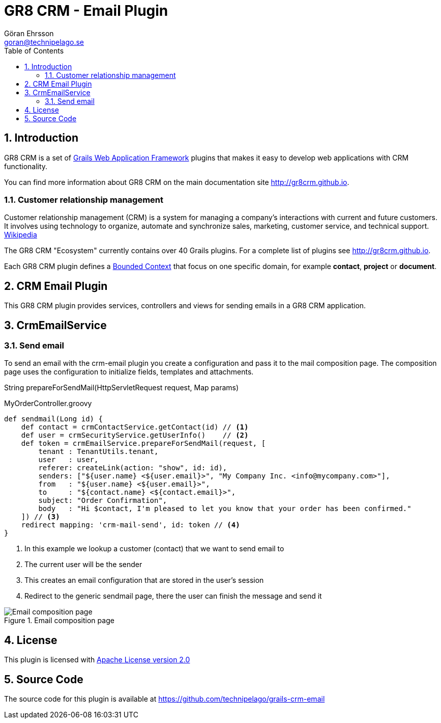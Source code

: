 = GR8 CRM - Email Plugin
Göran Ehrsson <goran@technipelago.se>
:toc:
:numbered:
:icons: font
:imagesdir: ./images
:source-highlighter: prettify
:homepage: http://gr8crm.github.io
:gr8crm: GR8 CRM
:gr8source: https://github.com/technipelago/grails-crm-email
:license: This plugin is licensed with http://www.apache.org/licenses/LICENSE-2.0.html[Apache License version 2.0]

== Introduction

{gr8crm} is a set of http://www.grails.org/[Grails Web Application Framework]
plugins that makes it easy to develop web applications with CRM functionality.

You can find more information about {gr8crm} on the main documentation site {homepage}.

=== Customer relationship management
Customer relationship management (CRM) is a system for managing a company’s interactions with current and future customers.
It involves using technology to organize, automate and synchronize sales, marketing, customer service, and technical support.
http://en.wikipedia.org/wiki/Customer_relationship_management[Wikipedia]

The {gr8crm} "Ecosystem" currently contains over 40 Grails plugins. For a complete list of plugins see {homepage}.

Each {gr8crm} plugin defines a http://martinfowler.com/bliki/BoundedContext.html[Bounded Context]
that focus on one specific domain, for example *contact*, *project* or *document*.

== CRM Email Plugin

This {gr8crm} plugin provides services, controllers and views for sending emails in a {gr8crm} application.

== CrmEmailService

=== Send email

To send an email with the +crm-email+ plugin you create a configuration and pass it to the mail composition page.
The composition page uses the configuration to initialize fields, templates and attachments.

+String prepareForSendMail(HttpServletRequest request, Map params)+

[source,groovy]
.MyOrderController.groovy
----
def sendmail(Long id) {
    def contact = crmContactService.getContact(id) // <1>
    def user = crmSecurityService.getUserInfo()    // <2>
    def token = crmEmailService.prepareForSendMail(request, [
        tenant : TenantUtils.tenant,
        user   : user,
        referer: createLink(action: "show", id: id),
        senders: ["${user.name} <${user.email}>", "My Company Inc. <info@mycompany.com>"],
        from   : "${user.name} <${user.email}>",
        to     : "${contact.name} <${contact.email}>",
        subject: "Order Confirmation",
        body   : "Hi $contact, I'm pleased to let you know that your order has been confirmed."
    ]) // <3>
    redirect mapping: 'crm-mail-send', id: token // <4>
}
----
<1> In this example we lookup a customer (contact) that we want to send email to
<2> The current user will be the sender
<3> This creates an email configuration that are stored in the user's session
<4> Redirect to the generic sendmail page, there the user can finish the message and send it

.Email composition page
image::email-compose.png[Email composition page, role="thumb"]

== License

{license}

== Source Code

The source code for this plugin is available at {gr8source}
